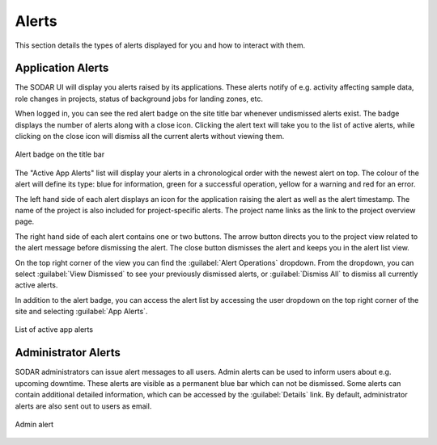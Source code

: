 .. _ui_alerts:

Alerts
^^^^^^

This section details the types of alerts displayed for you and how to interact
with them.


Application Alerts
==================

The SODAR UI will display you alerts raised by its applications. These alerts
notify of e.g. activity affecting sample data, role changes in projects, status
of background jobs for landing zones, etc.

When logged in, you can see the red alert badge on the site title bar whenever
undismissed alerts exist. The badge displays the number of alerts along with a
close icon. Clicking the alert text will take you to the list of active alerts,
while clicking on the close icon will dismiss all the current alerts without
viewing them.

.. figure:: _static/sodar_ui/alert_titlebar.png
    :align: center
    :scale: 70%

    Alert badge on the title bar

The "Active App Alerts" list will display your alerts in a chronological order
with the newest alert on top. The colour of the alert will define its type: blue
for information, green for a successful operation, yellow for a warning and red
for an error.

The left hand side of each alert displays an icon for the application raising
the alert as well as the alert timestamp. The name of the project is also
included for project-specific alerts. The project name links as the link to the
project overview page.

The right hand side of each alert contains one or two buttons. The arrow button
directs you to the project view related to the alert message before dismissing
the alert. The close button dismisses the alert and keeps you in the alert list
view.

On the top right corner of the view you can find the
:guilabel:`Alert Operations` dropdown. From the dropdown, you can select
:guilabel:`View Dismissed` to see your previously dismissed alerts, or
:guilabel:`Dismiss All` to dismiss all currently active alerts.

In addition to the alert badge, you can access the alert list by accessing the
user dropdown on the top right corner of the site and selecting
:guilabel:`App Alerts`.

.. figure:: _static/sodar_ui/alert_list.png
    :align: center
    :scale: 70%

    List of active app alerts


.. _ui_alerts_admin:

Administrator Alerts
====================

SODAR administrators can issue alert messages to all users. Admin alerts can
be used to inform users about e.g. upcoming downtime. These alerts are visible
as a permanent blue bar which can not be dismissed. Some alerts can contain
additional detailed information, which can be accessed by the
:guilabel:`Details` link. By default, administrator alerts are also sent out to
users as email.

.. figure:: _static/sodar_ui/alert_admin.png
    :align: center
    :scale: 50%

    Admin alert
